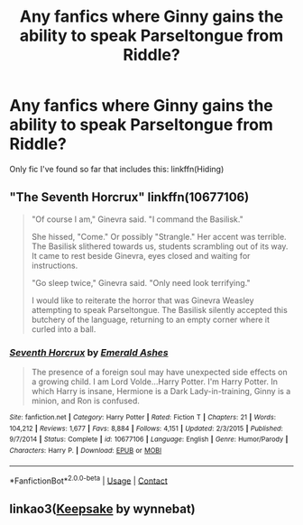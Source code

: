 #+TITLE: Any fanfics where Ginny gains the ability to speak Parseltongue from Riddle?

* Any fanfics where Ginny gains the ability to speak Parseltongue from Riddle?
:PROPERTIES:
:Author: CyberWolfWrites
:Score: 11
:DateUnix: 1598619527.0
:DateShort: 2020-Aug-28
:FlairText: Request
:END:
Only fic I've found so far that includes this: linkffn(Hiding)


** "The Seventh Horcrux" linkffn(10677106)

#+begin_quote
  "Of course I am," Ginevra said. "I command the Basilisk."

  She hissed, "Come." Or possibly "Strangle." Her accent was terrible. The Basilisk slithered towards us, students scrambling out of its way. It came to rest beside Ginevra, eyes closed and waiting for instructions.

  "Go sleep twice," Ginevra said. "Only need look terrifying."

  I would like to reiterate the horror that was Ginevra Weasley attempting to speak Parseltongue. The Basilisk silently accepted this butchery of the language, returning to an empty corner where it curled into a ball.
#+end_quote
:PROPERTIES:
:Author: davidwelch158
:Score: 9
:DateUnix: 1598621338.0
:DateShort: 2020-Aug-28
:END:

*** [[https://www.fanfiction.net/s/10677106/1/][*/Seventh Horcrux/*]] by [[https://www.fanfiction.net/u/4112736/Emerald-Ashes][/Emerald Ashes/]]

#+begin_quote
  The presence of a foreign soul may have unexpected side effects on a growing child. I am Lord Volde...Harry Potter. I'm Harry Potter. In which Harry is insane, Hermione is a Dark Lady-in-training, Ginny is a minion, and Ron is confused.
#+end_quote

^{/Site/:} ^{fanfiction.net} ^{*|*} ^{/Category/:} ^{Harry} ^{Potter} ^{*|*} ^{/Rated/:} ^{Fiction} ^{T} ^{*|*} ^{/Chapters/:} ^{21} ^{*|*} ^{/Words/:} ^{104,212} ^{*|*} ^{/Reviews/:} ^{1,677} ^{*|*} ^{/Favs/:} ^{8,884} ^{*|*} ^{/Follows/:} ^{4,151} ^{*|*} ^{/Updated/:} ^{2/3/2015} ^{*|*} ^{/Published/:} ^{9/7/2014} ^{*|*} ^{/Status/:} ^{Complete} ^{*|*} ^{/id/:} ^{10677106} ^{*|*} ^{/Language/:} ^{English} ^{*|*} ^{/Genre/:} ^{Humor/Parody} ^{*|*} ^{/Characters/:} ^{Harry} ^{P.} ^{*|*} ^{/Download/:} ^{[[http://www.ff2ebook.com/old/ffn-bot/index.php?id=10677106&source=ff&filetype=epub][EPUB]]} ^{or} ^{[[http://www.ff2ebook.com/old/ffn-bot/index.php?id=10677106&source=ff&filetype=mobi][MOBI]]}

--------------

*FanfictionBot*^{2.0.0-beta} | [[https://github.com/FanfictionBot/reddit-ffn-bot/wiki/Usage][Usage]] | [[https://www.reddit.com/message/compose?to=tusing][Contact]]
:PROPERTIES:
:Author: FanfictionBot
:Score: 2
:DateUnix: 1598621354.0
:DateShort: 2020-Aug-28
:END:


** linkao3([[https://archiveofourown.org/works/9489905][Keepsake]] by wynnebat)
:PROPERTIES:
:Author: AgathaJames
:Score: 2
:DateUnix: 1598645919.0
:DateShort: 2020-Aug-29
:END:

